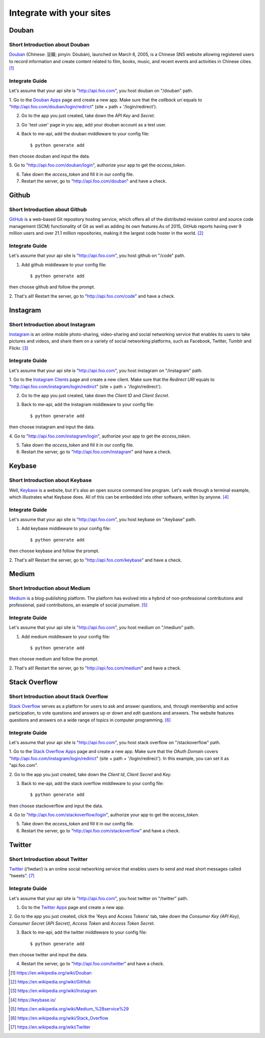 .. _integrate:

Integrate with your sites
=========================

Douban
------

Short Introduction about Douban
^^^^^^^^^^^^^^^^^^^^^^^^^^^^^^^

Douban_ (Chinese: 豆瓣; pinyin: Dòubàn), launched on March 6, 2005, is a
Chinese SNS website allowing registered users to record information and
create content related to film, books, music, and recent events and
activities in Chinese cities. [1]_


Integrate Guide
^^^^^^^^^^^^^^^

Let's assume that your api site is "http://api.foo.com", you host douban on
"/douban" path.

1. Go to the `Douban Apps`_ page and create a new app. Make sure that the
`callback uri` equals to "http://api.foo.com/douban/login/redirict"
(site + path + '/login/redirect').

2. Go to the app you just created, take down the `API Key` and `Secret`.

3. Go 'test user' page in you app, add your douban account as a test user.

4. Back to me-api, add the douban middleware to your config file::

    $ python generate add

then choose douban and input the data.

5. Go to "http://api.foo.com/douban/login", authorize your app to get
the `access_token`.

6. Take down the `access_token` and fill it in our config file.

7. Restart the server, go to "http://api.foo.com/douban" and have a check.

Github
------

Short Introduction about Github
^^^^^^^^^^^^^^^^^^^^^^^^^^^^^^^

GitHub_ is a web-based Git repository hosting service, which offers all of the
distributed revision control and source code management (SCM) functionality
of Git as well as adding its own features.As of 2015, GitHub reports having
over 9 million users and over 21.1 million repositories, making it the largest
code hoster in the world. [2]_

Integrate Guide
^^^^^^^^^^^^^^^

Let's assume that your api site is "http://api.foo.com", you host github on
"/code" path.

1. Add github middleware to your config file::

    $ python generate add

then choose github and follow the prompt.

2. That's all! Restart the server, go to "http://api.foo.com/code"
and have a check.

Instagram
---------

Short Introduction about Instagram
^^^^^^^^^^^^^^^^^^^^^^^^^^^^^^^^^^

Instagram_ is an online mobile photo-sharing, video-sharing and social
networking service that enables its users to take pictures and videos,
and share them on a variety of social networking platforms, such as
Facebook, Twitter, Tumblr and Flickr. [3]_

Integrate Guide
^^^^^^^^^^^^^^^

Let's assume that your api site is "http://api.foo.com", you host instagram
on "/instagram" path.

1. Go to the `Instagram Clients`_ page and create a new client. Make sure that
the `Redirect URI` equals to "http://api.foo.com/instagram/login/redirict"
(site + path + '/login/redirect').

2. Go to the app you just created, take down the `Client ID` and `Client Secret`.

3. Back to me-api, add the instagram middleware to your config file::

    $ python generate add

then choose instagram and input the data.

4. Go to "http://api.foo.com/instagram/login", authorize your app to get
the `access_token`.

5. Take down the `access_token` and fill it in our config file.

6. Restart the server, go to "http://api.foo.com/instagram" and have a check.


Keybase
-------

Short Introduction about Keybase
^^^^^^^^^^^^^^^^^^^^^^^^^^^^^^^^

Well, Keybase_ is a website, but it's also an open source command line program.
Let's walk through a terminal example, which illustrates what Keybase does.
All of this can be embedded into other software, written by anyone. [4]_

Integrate Guide
^^^^^^^^^^^^^^^

Let's assume that your api site is "http://api.foo.com", you host keybase on
"/keybase" path.

1. Add keybase middleware to your config file::

    $ python generate add

then choose keybase and follow the prompt.

2. That's all! Restart the server, go to "http://api.foo.com/keybase"
and have a check.

Medium
------

Short Introduction about Medium
^^^^^^^^^^^^^^^^^^^^^^^^^^^^^^^

Medium_ is a blog-publishing platform. The platform has evolved into a hybrid
of non-professional contributions and professional, paid contributions, an
example of social journalism. [5]_

Integrate Guide
^^^^^^^^^^^^^^^

Let's assume that your api site is "http://api.foo.com", you host medium on
"/medium" path.

1. Add medium middleware to your config file::

    $ python generate add

then choose medium and follow the prompt.

2. That's all! Restart the server, go to "http://api.foo.com/medium"
and have a check.

Stack Overflow
--------------

Short Introduction about Stack Overflow
^^^^^^^^^^^^^^^^^^^^^^^^^^^^^^^^^^^^^^^

`Stack Overflow`_ serves as a platform for users to ask and answer
questions, and, through membership and active participation, to vote
questions and answers up or down and edit questions and answers. The
website features questions and answers on a wide range of topics in
computer programming.  [6]_

Integrate Guide
^^^^^^^^^^^^^^^

Let's assume that your api site is "http://api.foo.com", you host
stack overflow on "/stackoverflow" path.

1. Go to the `Stack Overflow Apps`_ page and create a new app. Make sure that
the `OAuth Domain` covers "http://api.foo.com/instagram/login/redirict"
(site + path + '/login/redirect'). In this example, you can set it as
"api.foo.com".

2. Go to the app you just created, take down the `Client Id`, `Client Secret`
and `Key`.

3. Back to me-api, add the stack overflow middleware to your config file::

    $ python generate add

then choose stackoverflow and input the data.

4. Go to "http://api.foo.com/stackoverflow/login", authorize your app to get
the `access_token`.

5. Take down the `access_token` and fill it in our config file.

6. Restart the server, go to "http://api.foo.com/stackoverflow" and have a check.

Twitter
-------

Short Introduction about Twitter
^^^^^^^^^^^^^^^^^^^^^^^^^^^^^^^^

`Twitter`_ (/ˈtwɪtər/) is an online social networking service that enables users
to send and read short messages called "tweets".  [7]_

Integrate Guide
^^^^^^^^^^^^^^^

Let's assume that your api site is "http://api.foo.com", you host twitter on
"/twitter" path.

1. Go to the `Twitter Apps`_ page and create a new app.

2. Go to the app you just created, click the 'Keys and Access Tokens' tab, take down
the `Consumer Key (API Key)`, `Consumer Secret (API Secret)`, `Access Token` and
`Access Token Secret`.

3. Back to me-api, add the twitter middleware to your config file::

    $ python generate add

then choose twitter and input the data.

4. Restart the server, go to "http://api.foo.com/twitter" and have a check.

.. _Douban: http://www.douban.com/
.. [1] https://en.wikipedia.org/wiki/Douban
.. _`Douban Apps`: http://developers.douban.com/apikey/
.. _Github: https://github.com/
.. [2] https://en.wikipedia.org/wiki/GitHub
.. _Instagram: https://instagram.com/
.. [3] https://en.wikipedia.org/wiki/Instagram
.. _Instagram Clients: https://instagram.com/developer/clients/manage/
.. _Keybase: https://keybase.io/
.. [4] https://keybase.io/
.. _Medium: https://medium.com/
.. [5] https://en.wikipedia.org/wiki/Medium_%28service%29
.. _`Stack Overflow`: http://stackoverflow.com/
.. [6] https://en.wikipedia.org/wiki/Stack_Overflow
.. _`Stack Overflow Apps`: http://stackapps.com/apps/oauth/register
.. _`Twitter`: https://twitter.com/
.. [7] https://en.wikipedia.org/wiki/Twitter
.. _`Twitter Apps`: https://apps.twitter.com/